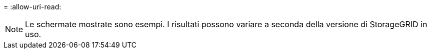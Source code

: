 = 
:allow-uri-read: 



NOTE: Le schermate mostrate sono esempi. I risultati possono variare a seconda della versione di StorageGRID in uso.
